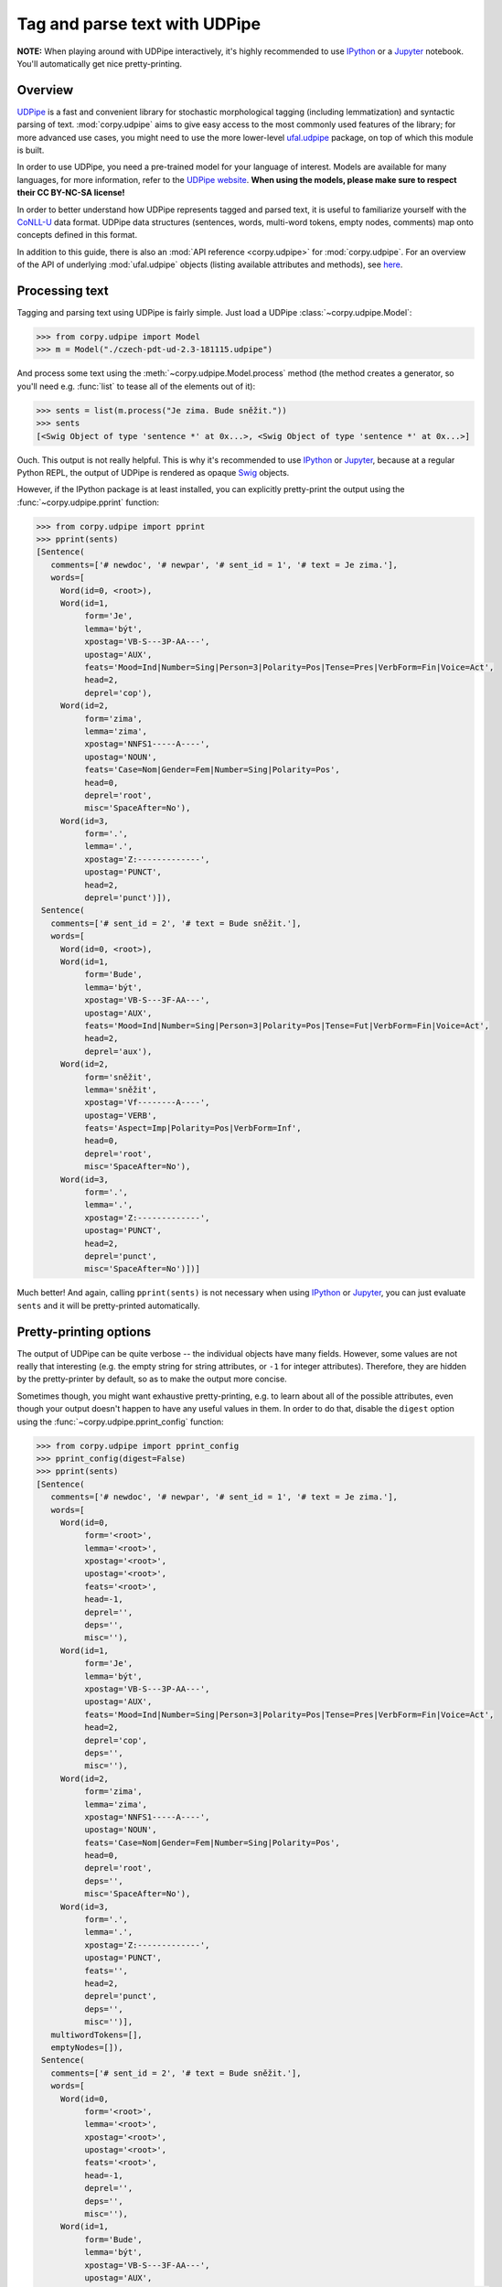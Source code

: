 ==============================
Tag and parse text with UDPipe
==============================

**NOTE:** When playing around with UDPipe interactively, it's highly recommended
to use IPython_ or a Jupyter_ notebook. You'll automatically get nice
pretty-printing.

.. _IPython: https://ipython.org/
.. _Jupyter: https://jupyter.org/

Overview
========

UDPipe_ is a fast and convenient library for stochastic morphological tagging
(including lemmatization) and syntactic parsing of text. :mod:`corpy.udpipe`
aims to give easy access to the most commonly used features of the library; for
more advanced use cases, you might need to use the more lower-level ufal.udpipe_
package, on top of which this module is built.

.. _UDPipe: http://ufal.mff.cuni.cz/udpipe
.. _ufal.udpipe: https://pypi.org/project/ufal.udpipe/

In order to use UDPipe, you need a pre-trained model for your language of
interest. Models are available for many languages, for more information, refer
to the `UDPipe website <http://ufal.mff.cuni.cz/udpipe/models>`__. **When using
the models, please make sure to respect their CC BY-NC-SA license!**

In order to better understand how UDPipe represents tagged and parsed text, it
is useful to familiarize yourself with the CoNLL-U_ data format. UDPipe data
structures (sentences, words, multi-word tokens, empty nodes, comments) map onto
concepts defined in this format.

.. _CoNLL-U: https://universaldependencies.org/format.html

In addition to this guide, there is also an :mod:`API reference
<corpy.udpipe>` for :mod:`corpy.udpipe`. For an overview of the API of
underlying :mod:`ufal.udpipe` objects (listing available attributes and
methods), see `here <https://pypi.org/project/ufal.udpipe/>`__.

Processing text
===============

Tagging and parsing text using UDPipe is fairly simple. Just load a UDPipe
:class:`~corpy.udpipe.Model`:

.. code:: python

   >>> from corpy.udpipe import Model
   >>> m = Model("./czech-pdt-ud-2.3-181115.udpipe")

And process some text using the :meth:`~corpy.udpipe.Model.process` method (the
method creates a generator, so you'll need e.g. :func:`list` to tease all of the
elements out of it):

.. code:: python

   >>> sents = list(m.process("Je zima. Bude sněžit."))
   >>> sents
   [<Swig Object of type 'sentence *' at 0x...>, <Swig Object of type 'sentence *' at 0x...>]

Ouch. This output is not really helpful. This is why it's recommended to use
IPython_ or Jupyter_, because at a regular Python REPL, the output of UDPipe is
rendered as opaque Swig_ objects.

.. _Swig: http://www.swig.org/

However, if the IPython package is at least installed, you can explicitly
pretty-print the output using the :func:`~corpy.udpipe.pprint` function:

.. code:: python

   >>> from corpy.udpipe import pprint
   >>> pprint(sents)
   [Sentence(
      comments=['# newdoc', '# newpar', '# sent_id = 1', '# text = Je zima.'],
      words=[
        Word(id=0, <root>),
        Word(id=1,
             form='Je',
             lemma='být',
             xpostag='VB-S---3P-AA---',
             upostag='AUX',
             feats='Mood=Ind|Number=Sing|Person=3|Polarity=Pos|Tense=Pres|VerbForm=Fin|Voice=Act',
             head=2,
             deprel='cop'),
        Word(id=2,
             form='zima',
             lemma='zima',
             xpostag='NNFS1-----A----',
             upostag='NOUN',
             feats='Case=Nom|Gender=Fem|Number=Sing|Polarity=Pos',
             head=0,
             deprel='root',
             misc='SpaceAfter=No'),
        Word(id=3,
             form='.',
             lemma='.',
             xpostag='Z:-------------',
             upostag='PUNCT',
             head=2,
             deprel='punct')]),
    Sentence(
      comments=['# sent_id = 2', '# text = Bude sněžit.'],
      words=[
        Word(id=0, <root>),
        Word(id=1,
             form='Bude',
             lemma='být',
             xpostag='VB-S---3F-AA---',
             upostag='AUX',
             feats='Mood=Ind|Number=Sing|Person=3|Polarity=Pos|Tense=Fut|VerbForm=Fin|Voice=Act',
             head=2,
             deprel='aux'),
        Word(id=2,
             form='sněžit',
             lemma='sněžit',
             xpostag='Vf--------A----',
             upostag='VERB',
             feats='Aspect=Imp|Polarity=Pos|VerbForm=Inf',
             head=0,
             deprel='root',
             misc='SpaceAfter=No'),
        Word(id=3,
             form='.',
             lemma='.',
             xpostag='Z:-------------',
             upostag='PUNCT',
             head=2,
             deprel='punct',
             misc='SpaceAfter=No')])]

Much better! And again, calling ``pprint(sents)`` is not necessary when using
IPython_ or Jupyter_, you can just evaluate ``sents`` and it will be
pretty-printed automatically.

Pretty-printing options
=======================

The output of UDPipe can be quite verbose -- the individual objects have many
fields. However, some values are not really that interesting (e.g. the empty
string for string attributes, or ``-1`` for integer attributes). Therefore, they
are hidden by the pretty-printer by default, so as to make the output more
concise.

Sometimes though, you might want exhaustive pretty-printing, e.g. to learn about
all of the possible attributes, even though your output doesn't happen to have
any useful values in them. In order to do that, disable the ``digest`` option
using the :func:`~corpy.udpipe.pprint_config` function:

.. code:: python

   >>> from corpy.udpipe import pprint_config
   >>> pprint_config(digest=False)
   >>> pprint(sents)
   [Sentence(
      comments=['# newdoc', '# newpar', '# sent_id = 1', '# text = Je zima.'],
      words=[
        Word(id=0,
             form='<root>',
             lemma='<root>',
             xpostag='<root>',
             upostag='<root>',
             feats='<root>',
             head=-1,
             deprel='',
             deps='',
             misc=''),
        Word(id=1,
             form='Je',
             lemma='být',
             xpostag='VB-S---3P-AA---',
             upostag='AUX',
             feats='Mood=Ind|Number=Sing|Person=3|Polarity=Pos|Tense=Pres|VerbForm=Fin|Voice=Act',
             head=2,
             deprel='cop',
             deps='',
             misc=''),
        Word(id=2,
             form='zima',
             lemma='zima',
             xpostag='NNFS1-----A----',
             upostag='NOUN',
             feats='Case=Nom|Gender=Fem|Number=Sing|Polarity=Pos',
             head=0,
             deprel='root',
             deps='',
             misc='SpaceAfter=No'),
        Word(id=3,
             form='.',
             lemma='.',
             xpostag='Z:-------------',
             upostag='PUNCT',
             feats='',
             head=2,
             deprel='punct',
             deps='',
             misc='')],
      multiwordTokens=[],
      emptyNodes=[]),
    Sentence(
      comments=['# sent_id = 2', '# text = Bude sněžit.'],
      words=[
        Word(id=0,
             form='<root>',
             lemma='<root>',
             xpostag='<root>',
             upostag='<root>',
             feats='<root>',
             head=-1,
             deprel='',
             deps='',
             misc=''),
        Word(id=1,
             form='Bude',
             lemma='být',
             xpostag='VB-S---3F-AA---',
             upostag='AUX',
             feats='Mood=Ind|Number=Sing|Person=3|Polarity=Pos|Tense=Fut|VerbForm=Fin|Voice=Act',
             head=2,
             deprel='aux',
             deps='',
             misc=''),
        Word(id=2,
             form='sněžit',
             lemma='sněžit',
             xpostag='Vf--------A----',
             upostag='VERB',
             feats='Aspect=Imp|Polarity=Pos|VerbForm=Inf',
             head=0,
             deprel='root',
             deps='',
             misc='SpaceAfter=No'),
        Word(id=3,
             form='.',
             lemma='.',
             xpostag='Z:-------------',
             upostag='PUNCT',
             feats='',
             head=2,
             deprel='punct',
             deps='',
             misc='SpaceAfter=No')],
      multiwordTokens=[],
      emptyNodes=[])]

Input and output formats
========================

UDPipe supports a variety of input and output formats. For convenience, they are
listed in the documentation of the :meth:`corpy.udpipe.Model.process` method,
but the most up-to-date, reference list is always available in the `UDPipe API
docs <http://ufal.mff.cuni.cz/udpipe/api-reference>`__.

One format which is particularly useful is the CoNLL-U_ format: it's the format
of the UniversalDependencies_ project, and as such, it's intimately associated
with UDPipe, which is also part of the project. Reading up on the CoNLL-U_
format can help you better understand how UDPipe represents tagged and parsed
text, especially some of the less straightforward features (e.g. `multi-word
tokens and empty nodes
<https://universaldependencies.org/format.html#words-tokens-and-empty-nodes>`__).

.. _UniversalDependencies: https://universaldependencies.org

Say you have a small two-sentence corpus in the "horizontal" format (one
sentence per line, words separated by spaces), and you want to tag it, parse it,
and output it in the CoNLL-U format. You can do it like so:

.. code:: python

   >>> horizontal = """Je zima.
   ... Bude sněžit."""
   >>> conllu_sents = list(m.process(horizontal, in_format="horizontal", out_format="conllu"))
   >>> conllu_sents
   ['# newdoc\n# newpar\n# sent_id = 1\n1\tJe\tbýt\tAUX\tVB-S---3P-AA---\tMood=Ind|Number=Sing|Person=3|Polarity=Pos|Tense=Pres|VerbForm=Fin|Voice=Act\t2\tcop\t_\t_\n2\tzima.\tzima.\tPUNCT\tZ:-------------\t_\t0\troot\t_\t_\n\n', '# sent_id = 2\n1\tBude\tbýt\tAUX\tVB-S---3F-AA---\tMood=Ind|Number=Sing|Person=3|Polarity=Pos|Tense=Fut|VerbForm=Fin|Voice=Act\t0\troot\t_\t_\n2\tsněžit.\tsněžit.\tPUNCT\tZ:-------------\t_\t1\tpunct\t_\t_\n\n']

That's a bit messy, but trust me that ``conllu_sents`` is just a list of two
strings, each string representing one sentence. Or, if you don't trust me:

.. code:: python

   >>> len(conllu_sents)
   2
   >>> [type(x) for x in conllu_sents]
   [<class 'str'>, <class 'str'>]

To give you an idea of the format, let's just join the sentences and print them
out:

.. code:: python

   >>> print("".join(conllu_sents), end="")  # doctest: +NORMALIZE_WHITESPACE
   # newdoc
   # newpar
   # sent_id = 1
   1	Je	být	AUX	VB-S---3P-AA---	Mood=Ind|Number=Sing|Person=3|Polarity=Pos|Tense=Pres|VerbForm=Fin|Voice=Act	2	cop	_	_
   2	zima.	zima.	PUNCT	Z:-------------	_	0	root	_	_
   <BLANKLINE>
   # sent_id = 2
   1	Bude	být	AUX	VB-S---3F-AA---	Mood=Ind|Number=Sing|Person=3|Polarity=Pos|Tense=Fut|VerbForm=Fin|Voice=Act	0	root	_	_
   2	sněžit.	sněžit.	PUNCT	Z:-------------	_	1	punct	_	_
   <BLANKLINE>

